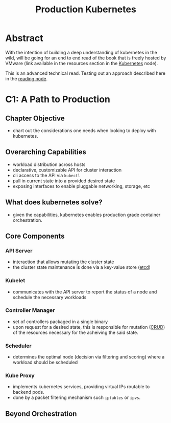 :PROPERTIES:
:ID:       9ee8a972-bf6a-46ae-a7f5-dda8814a2fcf
:END:
#+title: Production Kubernetes
#+filetags: :compute:arch:book:

* Abstract
With the intention of building a deep understanding of kubernetes in the wild, will be going for an end to end read of the book that is freely hosted by VMware (link available in the resources section in the [[id:c2072565-787a-4cea-9894-60fad254f61d][Kubernetes]] node).

This is an advanced technical read. Testing out an approach described here in the [[id:920fbb25-fcb3-4045-81a2-547cbef8fc83][reading node]].

* C1: A Path to Production
** Chapter Objective
 - chart out the considerations one needs when looking to deploy with kubernetes.
** Overarching Capabilities
 - workload distribution across hosts
 - declarative, customizable API for cluster interaction 
 - cli access to the API via ~kubectl~
 - pull in current state into a provided desired state
 - exposing interfaces to enable pluggable networking, storage, etc
** What does kubernetes solve?
 - given the capabilities, kubernetes enables production grade container orchestration.
** Core Components
*** API Server
 - interaction that allows mutating the cluster state
 - the cluster state maintenance is done via a key-value store ([[id:3568f42c-6e48-4d10-8249-c95c080a975c][etcd]])
*** Kubelet
 - communicates with the API server to report the status of a node and schedule the necessary workloads
*** Controller Manager
 - set of controllers packaged in a single binary
 - upon request for a desired state, this is responsible for mutation ([[id:37961b23-d768-4a4a-bba6-0bd1199478b6][CRUD]]) of the resources necessary for the acheiving the said state.
*** Scheduler
 - determines the optimal node (decision via filtering and scoring) where a workload should be scheduled
*** Kube Proxy
 - implements kubernetes services, providing virtual IPs routable to backend pods.
 - done by a packet filtering mechanism such ~iptables~ or ~ipvs~.

** Beyond Orchestration
